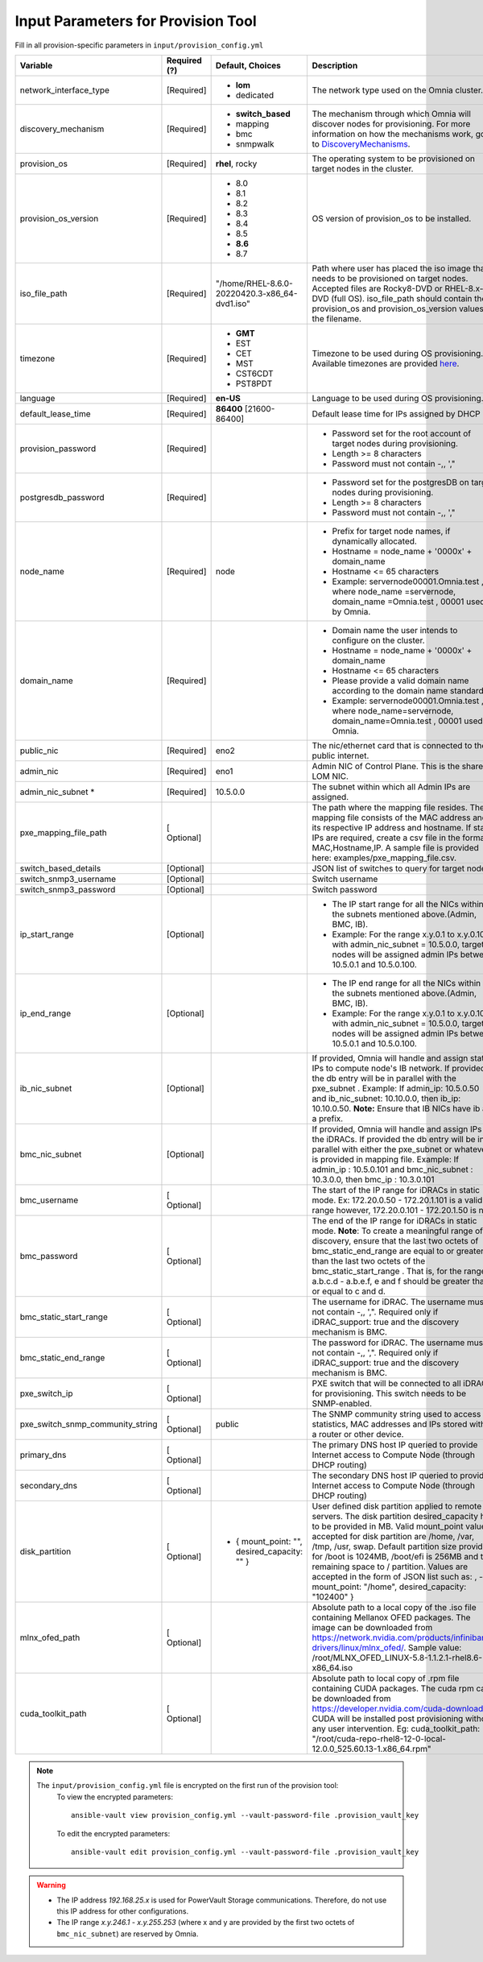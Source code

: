 Input Parameters for Provision Tool
------------------------------------

Fill in all provision-specific parameters in ``input/provision_config.yml``


+----------------------------------+--------------+-----------------------------------------------+----------------------------------------------------------------------------------------------------------------------------------------------------------------------------------------------------------------------------------------------------------------------------------------------------------------------------------------------------------------------------------------------------------------------------------------------------------+
| Variable                         | Required (?) | Default, Choices                              | Description                                                                                                                                                                                                                                                                                                                                                                                                                                              |
+==================================+==============+===============================================+==========================================================================================================================================================================================================================================================================================================================================================================================================================================================+
| network_interface_type           | [Required]   | * **lom**                                     | The network type used on the   Omnia cluster.                                                                                                                                                                                                                                                                                                                                                                                                            |
|                                  |              | * dedicated                                   |                                                                                                                                                                                                                                                                                                                                                                                                                                                          |
+----------------------------------+--------------+-----------------------------------------------+----------------------------------------------------------------------------------------------------------------------------------------------------------------------------------------------------------------------------------------------------------------------------------------------------------------------------------------------------------------------------------------------------------------------------------------------------------+
| discovery_mechanism              | [Required]   | * **switch_based**                            | The mechanism through which   Omnia will discover nodes for provisioning. For more information on how the   mechanisms work, go to `DiscoveryMechanisms   <DiscoveryMechanisms/index.html>`_.                                                                                                                                                                                                                                                            |
|                                  |              | * mapping                                     |                                                                                                                                                                                                                                                                                                                                                                                                                                                          |
|                                  |              | * bmc                                         |                                                                                                                                                                                                                                                                                                                                                                                                                                                          |
|                                  |              | * snmpwalk                                    |                                                                                                                                                                                                                                                                                                                                                                                                                                                          |
+----------------------------------+--------------+-----------------------------------------------+----------------------------------------------------------------------------------------------------------------------------------------------------------------------------------------------------------------------------------------------------------------------------------------------------------------------------------------------------------------------------------------------------------------------------------------------------------+
| provision_os                     | [Required]   | **rhel**, rocky                               | The operating system to be   provisioned on target nodes in the cluster.                                                                                                                                                                                                                                                                                                                                                                                 |
+----------------------------------+--------------+-----------------------------------------------+----------------------------------------------------------------------------------------------------------------------------------------------------------------------------------------------------------------------------------------------------------------------------------------------------------------------------------------------------------------------------------------------------------------------------------------------------------+
| provision_os_version             | [Required]   | * 8.0                                         | OS version of provision_os to be   installed.                                                                                                                                                                                                                                                                                                                                                                                                            |
|                                  |              | * 8.1                                         |                                                                                                                                                                                                                                                                                                                                                                                                                                                          |
|                                  |              | * 8.2                                         |                                                                                                                                                                                                                                                                                                                                                                                                                                                          |
|                                  |              | * 8.3                                         |                                                                                                                                                                                                                                                                                                                                                                                                                                                          |
|                                  |              | * 8.4                                         |                                                                                                                                                                                                                                                                                                                                                                                                                                                          |
|                                  |              | * 8.5                                         |                                                                                                                                                                                                                                                                                                                                                                                                                                                          |
|                                  |              | * **8.6**                                     |                                                                                                                                                                                                                                                                                                                                                                                                                                                          |
|                                  |              | * 8.7                                         |                                                                                                                                                                                                                                                                                                                                                                                                                                                          |
+----------------------------------+--------------+-----------------------------------------------+----------------------------------------------------------------------------------------------------------------------------------------------------------------------------------------------------------------------------------------------------------------------------------------------------------------------------------------------------------------------------------------------------------------------------------------------------------+
| iso_file_path                    | [Required]   | "/home/RHEL-8.6.0-20220420.3-x86_64-dvd1.iso" | Path where user has placed the   iso image that needs to be provisioned on target nodes. Accepted files are   Rocky8-DVD or RHEL-8.x-DVD (full OS).    iso_file_path  should contain   the  provision_os  and    provision_os_version  values in   the  filename.                                                                                                                                                                                        |
+----------------------------------+--------------+-----------------------------------------------+----------------------------------------------------------------------------------------------------------------------------------------------------------------------------------------------------------------------------------------------------------------------------------------------------------------------------------------------------------------------------------------------------------------------------------------------------------+
| timezone                         | [Required]   | * **GMT**                                     | Timezone to be used during OS   provisioning. Available timezones are provided `here   <../../Appendix.html>`_.                                                                                                                                                                                                                                                                                                                                          |
|                                  |              | * EST                                         |                                                                                                                                                                                                                                                                                                                                                                                                                                                          |
|                                  |              | * CET                                         |                                                                                                                                                                                                                                                                                                                                                                                                                                                          |
|                                  |              | * MST                                         |                                                                                                                                                                                                                                                                                                                                                                                                                                                          |
|                                  |              | * CST6CDT                                     |                                                                                                                                                                                                                                                                                                                                                                                                                                                          |
|                                  |              | * PST8PDT                                     |                                                                                                                                                                                                                                                                                                                                                                                                                                                          |
+----------------------------------+--------------+-----------------------------------------------+----------------------------------------------------------------------------------------------------------------------------------------------------------------------------------------------------------------------------------------------------------------------------------------------------------------------------------------------------------------------------------------------------------------------------------------------------------+
| language                         | [Required]   | **en-US**                                     | Language to be used during OS   provisioning.                                                                                                                                                                                                                                                                                                                                                                                                            |
+----------------------------------+--------------+-----------------------------------------------+----------------------------------------------------------------------------------------------------------------------------------------------------------------------------------------------------------------------------------------------------------------------------------------------------------------------------------------------------------------------------------------------------------------------------------------------------------+
| default_lease_time               | [Required]   | **86400** [21600-86400]                       | Default lease time for IPs   assigned by DHCP                                                                                                                                                                                                                                                                                                                                                                                                            |
+----------------------------------+--------------+-----------------------------------------------+----------------------------------------------------------------------------------------------------------------------------------------------------------------------------------------------------------------------------------------------------------------------------------------------------------------------------------------------------------------------------------------------------------------------------------------------------------+
| provision_password               | [Required]   |                                               | * Password set for the root   account of target nodes during provisioning.                                                                                                                                                                                                                                                                                                                                                                               |
|                                  |              |                                               | * Length >= 8 characters                                                                                                                                                                                                                                                                                                                                                                                                                                 |
|                                  |              |                                               | * Password must not contain -,\, ',"                                                                                                                                                                                                                                                                                                                                                                                                                     |
+----------------------------------+--------------+-----------------------------------------------+----------------------------------------------------------------------------------------------------------------------------------------------------------------------------------------------------------------------------------------------------------------------------------------------------------------------------------------------------------------------------------------------------------------------------------------------------------+
| postgresdb_password              | [Required]   |                                               | * Password set for the   postgresDB on target nodes during provisioning.                                                                                                                                                                                                                                                                                                                                                                                 |
|                                  |              |                                               | * Length >= 8 characters                                                                                                                                                                                                                                                                                                                                                                                                                                 |
|                                  |              |                                               | * Password must not contain -,\, ',"                                                                                                                                                                                                                                                                                                                                                                                                                     |
+----------------------------------+--------------+-----------------------------------------------+----------------------------------------------------------------------------------------------------------------------------------------------------------------------------------------------------------------------------------------------------------------------------------------------------------------------------------------------------------------------------------------------------------------------------------------------------------+
| node_name                        | [Required]   | node                                          | * Prefix for target node names,   if dynamically allocated.                                                                                                                                                                                                                                                                                                                                                                                              |
|                                  |              |                                               | * Hostname = node_name + '0000x' + domain_name                                                                                                                                                                                                                                                                                                                                                                                                           |
|                                  |              |                                               | * Hostname <= 65 characters                                                                                                                                                                                                                                                                                                                                                                                                                              |
|                                  |              |                                               | * Example: servernode00001.Omnia.test , where  node_name =servernode,  domain_name =Omnia.test , 00001 used by   Omnia.                                                                                                                                                                                                                                                                                                                                  |
+----------------------------------+--------------+-----------------------------------------------+----------------------------------------------------------------------------------------------------------------------------------------------------------------------------------------------------------------------------------------------------------------------------------------------------------------------------------------------------------------------------------------------------------------------------------------------------------+
| domain_name                      | [Required]   |                                               | * Domain name the user intends   to configure on the cluster.                                                                                                                                                                                                                                                                                                                                                                                            |
|                                  |              |                                               | * Hostname = node_name + '0000x' + domain_name                                                                                                                                                                                                                                                                                                                                                                                                           |
|                                  |              |                                               | * Hostname <= 65 characters                                                                                                                                                                                                                                                                                                                                                                                                                              |
|                                  |              |                                               | * Please provide a valid domain name according to the domain name   standards.                                                                                                                                                                                                                                                                                                                                                                           |
|                                  |              |                                               | * Example: servernode00001.Omnia.test , where node_name=servernode,   domain_name=Omnia.test , 00001 used by Omnia.                                                                                                                                                                                                                                                                                                                                      |
+----------------------------------+--------------+-----------------------------------------------+----------------------------------------------------------------------------------------------------------------------------------------------------------------------------------------------------------------------------------------------------------------------------------------------------------------------------------------------------------------------------------------------------------------------------------------------------------+
| public_nic                       | [Required]   | eno2                                          | The nic/ethernet card that is   connected to the public internet.                                                                                                                                                                                                                                                                                                                                                                                        |
+----------------------------------+--------------+-----------------------------------------------+----------------------------------------------------------------------------------------------------------------------------------------------------------------------------------------------------------------------------------------------------------------------------------------------------------------------------------------------------------------------------------------------------------------------------------------------------------+
| admin_nic                        | [Required]   | eno1                                          | Admin NIC of Control Plane. This   is the shared LOM NIC.                                                                                                                                                                                                                                                                                                                                                                                                |
+----------------------------------+--------------+-----------------------------------------------+----------------------------------------------------------------------------------------------------------------------------------------------------------------------------------------------------------------------------------------------------------------------------------------------------------------------------------------------------------------------------------------------------------------------------------------------------------+
| admin_nic_subnet   *             | [Required]   | 10.5.0.0                                      | The subnet within which all   Admin IPs are assigned.                                                                                                                                                                                                                                                                                                                                                                                                    |
+----------------------------------+--------------+-----------------------------------------------+----------------------------------------------------------------------------------------------------------------------------------------------------------------------------------------------------------------------------------------------------------------------------------------------------------------------------------------------------------------------------------------------------------------------------------------------------------+
| pxe_mapping_file_path            | [ Optional]  |                                               | The path where the mapping file   resides. The mapping file consists of the MAC address and its respective IP   address and hostname. If static IPs are required, create a csv file in the   format MAC,Hostname,IP. A sample file is provided here: examples/pxe_mapping_file.csv.                                                                                                                                                                      |
+----------------------------------+--------------+-----------------------------------------------+----------------------------------------------------------------------------------------------------------------------------------------------------------------------------------------------------------------------------------------------------------------------------------------------------------------------------------------------------------------------------------------------------------------------------------------------------------+
| switch_based_details             | [Optional]   |                                               | JSON list of switches to query   for target nodes                                                                                                                                                                                                                                                                                                                                                                                                        |
+----------------------------------+--------------+-----------------------------------------------+----------------------------------------------------------------------------------------------------------------------------------------------------------------------------------------------------------------------------------------------------------------------------------------------------------------------------------------------------------------------------------------------------------------------------------------------------------+
| switch_snmp3_username            | [Optional]   |                                               | Switch username                                                                                                                                                                                                                                                                                                                                                                                                                                          |
+----------------------------------+--------------+-----------------------------------------------+----------------------------------------------------------------------------------------------------------------------------------------------------------------------------------------------------------------------------------------------------------------------------------------------------------------------------------------------------------------------------------------------------------------------------------------------------------+
| switch_snmp3_password            | [Optional]   |                                               | Switch password                                                                                                                                                                                                                                                                                                                                                                                                                                          |
+----------------------------------+--------------+-----------------------------------------------+----------------------------------------------------------------------------------------------------------------------------------------------------------------------------------------------------------------------------------------------------------------------------------------------------------------------------------------------------------------------------------------------------------------------------------------------------------+
| ip_start_range                   | [Optional]   |                                               | * The IP start range for all the   NICs within the subnets mentioned above.(Admin, BMC, IB).                                                                                                                                                                                                                                                                                                                                                             |
|                                  |              |                                               | * Example: For the range x.y.0.1 to x.y.0.100 with  admin_nic_subnet = 10.5.0.0, target nodes   will be assigned admin IPs between 10.5.0.1 and 10.5.0.100.                                                                                                                                                                                                                                                                                              |
+----------------------------------+--------------+-----------------------------------------------+----------------------------------------------------------------------------------------------------------------------------------------------------------------------------------------------------------------------------------------------------------------------------------------------------------------------------------------------------------------------------------------------------------------------------------------------------------+
| ip_end_range                     | [Optional]   |                                               | * The IP end range for all the   NICs within the subnets mentioned above.(Admin, BMC, IB).                                                                                                                                                                                                                                                                                                                                                               |
|                                  |              |                                               | * Example: For the range x.y.0.1 to x.y.0.100 with  admin_nic_subnet = 10.5.0.0, target nodes   will be assigned admin IPs between 10.5.0.1 and 10.5.0.100.                                                                                                                                                                                                                                                                                              |
+----------------------------------+--------------+-----------------------------------------------+----------------------------------------------------------------------------------------------------------------------------------------------------------------------------------------------------------------------------------------------------------------------------------------------------------------------------------------------------------------------------------------------------------------------------------------------------------+
| ib_nic_subnet                    | [Optional]   |                                               | If provided, Omnia will handle   and assign static IPs to compute node's IB network.  If provided the db entry will be in   parallel with the  pxe_subnet .   Example: If admin_ip: 10.5.0.50 and ib_nic_subnet: 10.10.0.0, then ib_ip:   10.10.0.50. **Note:** Ensure that IB NICs have ib as a prefix.                                                                                                                                                 |
+----------------------------------+--------------+-----------------------------------------------+----------------------------------------------------------------------------------------------------------------------------------------------------------------------------------------------------------------------------------------------------------------------------------------------------------------------------------------------------------------------------------------------------------------------------------------------------------+
| bmc_nic_subnet                   | [Optional]   |                                               | If provided, Omnia will handle   and assign IPs to the iDRACs. If provided the db entry will be in parallel   with either the  pxe_subnet  or whatever is provided in mapping file. Example:   If  admin_ip : 10.5.0.101 and  bmc_nic_subnet : 10.3.0.0, then  bmc_ip : 10.3.0.101                                                                                                                                                                       |
+----------------------------------+--------------+-----------------------------------------------+----------------------------------------------------------------------------------------------------------------------------------------------------------------------------------------------------------------------------------------------------------------------------------------------------------------------------------------------------------------------------------------------------------------------------------------------------------+
| bmc_username                     | [ Optional]  |                                               | The start of the IP range for   iDRACs in static mode. Ex: 172.20.0.50 - 172.20.1.101 is a valid range   however,  172.20.0.101 - 172.20.1.50 is   not.                                                                                                                                                                                                                                                                                                  |
+----------------------------------+--------------+-----------------------------------------------+----------------------------------------------------------------------------------------------------------------------------------------------------------------------------------------------------------------------------------------------------------------------------------------------------------------------------------------------------------------------------------------------------------------------------------------------------------+
| bmc_password                     | [ Optional]  |                                               | The end of the IP range for   iDRACs in static mode. **Note**: To create a meaningful range of discovery,   ensure that the last two octets of    bmc_static_end_range  are equal   to or greater than the last two octets of the    bmc_static_start_range . That is, for the range a.b.c.d - a.b.e.f, e   and f should be greater than or equal to c and d.                                                                                            |
+----------------------------------+--------------+-----------------------------------------------+----------------------------------------------------------------------------------------------------------------------------------------------------------------------------------------------------------------------------------------------------------------------------------------------------------------------------------------------------------------------------------------------------------------------------------------------------------+
| bmc_static_start_range           | [ Optional]  |                                               | The username for iDRAC. The   username must not contain -,\, ',". Required only if iDRAC_support: true   and the discovery mechanism is BMC.                                                                                                                                                                                                                                                                                                             |
+----------------------------------+--------------+-----------------------------------------------+----------------------------------------------------------------------------------------------------------------------------------------------------------------------------------------------------------------------------------------------------------------------------------------------------------------------------------------------------------------------------------------------------------------------------------------------------------+
| bmc_static_end_range             | [ Optional]  |                                               | The password for iDRAC. The   username must not contain -,\, ',". Required only if iDRAC_support: true   and the discovery mechanism is BMC.                                                                                                                                                                                                                                                                                                             |
+----------------------------------+--------------+-----------------------------------------------+----------------------------------------------------------------------------------------------------------------------------------------------------------------------------------------------------------------------------------------------------------------------------------------------------------------------------------------------------------------------------------------------------------------------------------------------------------+
| pxe_switch_ip                    | [ Optional]  |                                               | PXE switch that will be   connected to all iDRACs for provisioning. This switch needs to be   SNMP-enabled.                                                                                                                                                                                                                                                                                                                                              |
+----------------------------------+--------------+-----------------------------------------------+----------------------------------------------------------------------------------------------------------------------------------------------------------------------------------------------------------------------------------------------------------------------------------------------------------------------------------------------------------------------------------------------------------------------------------------------------------+
| pxe_switch_snmp_community_string | [ Optional]  | public                                        | The SNMP community string used   to access statistics, MAC addresses and IPs stored within a router or other   device.                                                                                                                                                                                                                                                                                                                                   |
+----------------------------------+--------------+-----------------------------------------------+----------------------------------------------------------------------------------------------------------------------------------------------------------------------------------------------------------------------------------------------------------------------------------------------------------------------------------------------------------------------------------------------------------------------------------------------------------+
| primary_dns                      | [ Optional]  |                                               | The primary DNS host IP queried   to provide Internet access to Compute Node (through DHCP routing)                                                                                                                                                                                                                                                                                                                                                      |
+----------------------------------+--------------+-----------------------------------------------+----------------------------------------------------------------------------------------------------------------------------------------------------------------------------------------------------------------------------------------------------------------------------------------------------------------------------------------------------------------------------------------------------------------------------------------------------------+
| secondary_dns                    | [ Optional]  |                                               | The secondary DNS host IP   queried to provide Internet access to Compute Node (through DHCP routing)                                                                                                                                                                                                                                                                                                                                                    |
+----------------------------------+--------------+-----------------------------------------------+----------------------------------------------------------------------------------------------------------------------------------------------------------------------------------------------------------------------------------------------------------------------------------------------------------------------------------------------------------------------------------------------------------------------------------------------------------+
| disk_partition                   | [ Optional]  | - { mount_point: "", desired_capacity: "" }   | User defined disk partition   applied to remote servers. The disk partition desired_capacity has to be   provided in MB. Valid mount_point values accepted for disk partition are   /home, /var, /tmp, /usr, swap. Default partition size provided for /boot is   1024MB, /boot/efi is 256MB and the remaining space to / partition.  Values are accepted in the form of JSON   list such as: , - { mount_point: "/home", desired_capacity:   "102400" } |
+----------------------------------+--------------+-----------------------------------------------+----------------------------------------------------------------------------------------------------------------------------------------------------------------------------------------------------------------------------------------------------------------------------------------------------------------------------------------------------------------------------------------------------------------------------------------------------------+
| mlnx_ofed_path                   | [ Optional]  |                                               | Absolute path to a  local copy of the .iso file containing   Mellanox OFED packages. The image can be downloaded from   https://network.nvidia.com/products/infiniband-drivers/linux/mlnx_ofed/.  Sample value:    /root/MLNX_OFED_LINUX-5.8-1.1.2.1-rhel8.6-x86_64.iso                                                                                                                                                                                  |
+----------------------------------+--------------+-----------------------------------------------+----------------------------------------------------------------------------------------------------------------------------------------------------------------------------------------------------------------------------------------------------------------------------------------------------------------------------------------------------------------------------------------------------------------------------------------------------------+
| cuda_toolkit_path                | [ Optional]  |                                               | Absolute path to local copy of   .rpm file containing CUDA packages. The cuda rpm can be downloaded from   https://developer.nvidia.com/cuda-downloads. CUDA will be installed post   provisioning without any user intervention. Eg: cuda_toolkit_path:   "/root/cuda-repo-rhel8-12-0-local-12.0.0_525.60.13-1.x86_64.rpm"                                                                                                                              |
+----------------------------------+--------------+-----------------------------------------------+----------------------------------------------------------------------------------------------------------------------------------------------------------------------------------------------------------------------------------------------------------------------------------------------------------------------------------------------------------------------------------------------------------------------------------------------------------+


.. note::

    The ``input/provision_config.yml`` file is encrypted on the first run of the provision tool:
        To view the encrypted parameters: ::

            ansible-vault view provision_config.yml --vault-password-file .provision_vault_key

        To edit the encrypted parameters: ::

            ansible-vault edit provision_config.yml --vault-password-file .provision_vault_key

.. warning::

    * The IP address *192.168.25.x* is used for PowerVault Storage communications. Therefore, do not use this IP address for other configurations.
    * The IP range *x.y.246.1* - *x.y.255.253* (where x and y are provided by the first two octets of ``bmc_nic_subnet``) are reserved by Omnia.